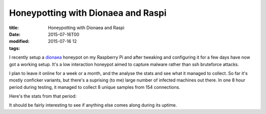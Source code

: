 Honeypotting with Dionaea and Raspi
###################################

:title: Honeypotting with Dionaea and Raspi
:date: 2015-07-16T00
:modified: 2015-07-16 12
:tags:


I recently setup a `dionaea <http://dionaea.carnivore.it/>`_ honeypot on my Raspberry Pi
and after tweaking and configuring it for a few days have now got a working setup.
It's a low interaction honeypot aimed to capture malware rather than ssh bruteforce 
attacks. 

I plan to leave it online for a week or a month, and the analyse the stats and see
what it managed to collect. So far it's mostly conficker variants, but there's a
suprising (to me) large number of infected machines out there. In one 8 hour period 
during testing, it managed to collect 8 unique samples from 154 connections.

Here's the stats from that period:

.. image:: http://i.imgur.com/j828Fpw.png
    :width: 500px
    :target: http://i.imgur.com/j828Fpw.png


It should be fairly interesting to see if anything else comes along during its 
uptime.

